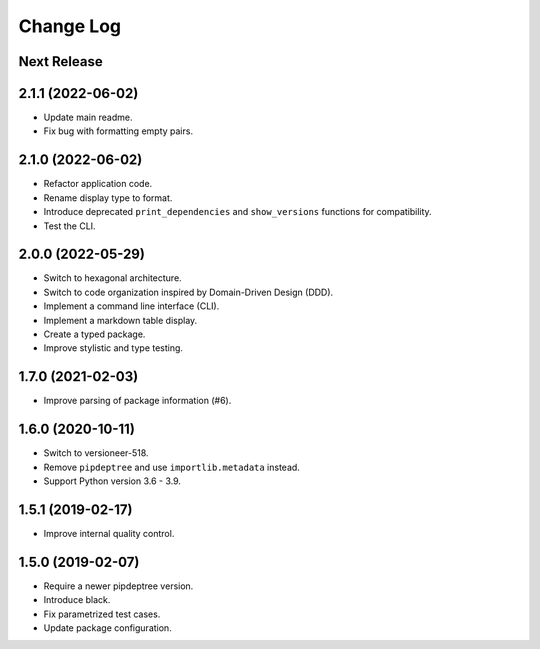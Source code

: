 ==========
Change Log
==========

Next Release
------------

2.1.1 (2022-06-02)
------------------
* Update main readme.
* Fix bug with formatting empty pairs.

2.1.0 (2022-06-02)
------------------
* Refactor application code.
* Rename display type to format.
* Introduce deprecated ``print_dependencies`` and ``show_versions`` functions for
  compatibility.
* Test the CLI.

2.0.0 (2022-05-29)
------------------
* Switch to hexagonal architecture.
* Switch to code organization inspired by Domain-Driven Design (DDD).
* Implement a command line interface (CLI).
* Implement a markdown table display.
* Create a typed package.
* Improve stylistic and type testing.

1.7.0 (2021-02-03)
------------------
* Improve parsing of package information (#6).

1.6.0 (2020-10-11)
------------------
* Switch to versioneer-518.
* Remove ``pipdeptree`` and use ``importlib.metadata`` instead.
* Support Python version 3.6 - 3.9.

1.5.1 (2019-02-17)
------------------
* Improve internal quality control.

1.5.0 (2019-02-07)
------------------
* Require a newer pipdeptree version.
* Introduce black.
* Fix parametrized test cases.
* Update package configuration.

